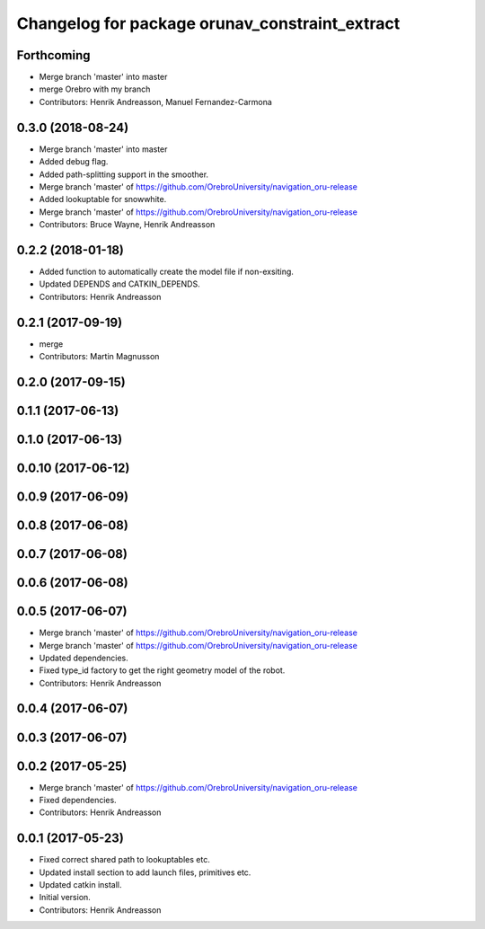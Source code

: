 ^^^^^^^^^^^^^^^^^^^^^^^^^^^^^^^^^^^^^^^^^^^^^^^
Changelog for package orunav_constraint_extract
^^^^^^^^^^^^^^^^^^^^^^^^^^^^^^^^^^^^^^^^^^^^^^^

Forthcoming
-----------
* Merge branch 'master' into master
* merge Orebro with my branch
* Contributors: Henrik Andreasson, Manuel Fernandez-Carmona

0.3.0 (2018-08-24)
------------------
* Merge branch 'master' into master
* Added debug flag.
* Added path-splitting support in the smoother.
* Merge branch 'master' of https://github.com/OrebroUniversity/navigation_oru-release
* Added lookuptable for snowwhite.
* Merge branch 'master' of https://github.com/OrebroUniversity/navigation_oru-release
* Contributors: Bruce Wayne, Henrik Andreasson

0.2.2 (2018-01-18)
------------------
* Added function to automatically create the model file if non-exsiting.
* Updated DEPENDS and CATKIN_DEPENDS.
* Contributors: Henrik Andreasson

0.2.1 (2017-09-19)
------------------
* merge
* Contributors: Martin Magnusson

0.2.0 (2017-09-15)
------------------

0.1.1 (2017-06-13)
------------------

0.1.0 (2017-06-13)
------------------

0.0.10 (2017-06-12)
-------------------

0.0.9 (2017-06-09)
------------------

0.0.8 (2017-06-08)
------------------

0.0.7 (2017-06-08)
------------------

0.0.6 (2017-06-08)
------------------

0.0.5 (2017-06-07)
------------------
* Merge branch 'master' of https://github.com/OrebroUniversity/navigation_oru-release
* Merge branch 'master' of https://github.com/OrebroUniversity/navigation_oru-release
* Updated dependencies.
* Fixed type_id factory to get the right geometry model of the robot.
* Contributors: Henrik Andreasson

0.0.4 (2017-06-07)
------------------

0.0.3 (2017-06-07)
------------------

0.0.2 (2017-05-25)
------------------
* Merge branch 'master' of https://github.com/OrebroUniversity/navigation_oru-release
* Fixed dependencies.
* Contributors: Henrik Andreasson

0.0.1 (2017-05-23)
------------------
* Fixed correct shared path to lookuptables etc.
* Updated install section to add launch files, primitives etc.
* Updated catkin install.
* Initial version.
* Contributors: Henrik Andreasson

